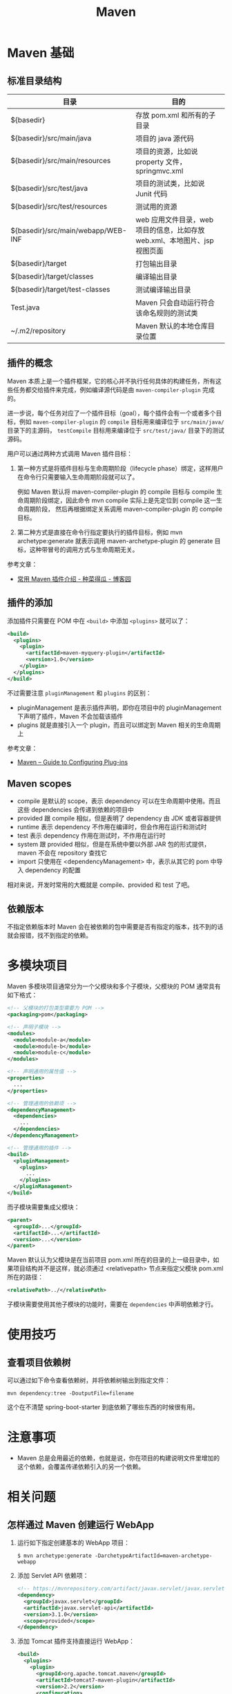 #+TITLE:      Maven

* 目录                                                    :TOC_4_gh:noexport:
- [[#maven-基础][Maven 基础]]
  - [[#标准目录结构][标准目录结构]]
  - [[#插件的概念][插件的概念]]
  - [[#插件的添加][插件的添加]]
  - [[#maven-scopes][Maven scopes]]
  - [[#依赖版本][依赖版本]]
- [[#多模块项目][多模块项目]]
- [[#使用技巧][使用技巧]]
  - [[#查看项目依赖树][查看项目依赖树]]
- [[#注意事项][注意事项]]
- [[#相关问题][相关问题]]
  - [[#怎样通过-maven-创建运行-webapp][怎样通过 Maven 创建运行 WebApp]]
  - [[#maven-的版本号命名规则是怎样的][Maven 的版本号命名规则是怎样的]]
  - [[#maven-的镜像和存储库配置][Maven 的镜像和存储库配置]]
  - [[#maven-中编译时字符编码的设置][Maven 中编译时字符编码的设置]]
  - [[#maven-怎样解决依赖冲突的问题的][Maven 怎样解决依赖冲突的问题的]]

* Maven 基础
** 标准目录结构
   |------------------------------------+----------------------------------------------------------------------------|
   | 目录                               | 目的                                                                       |
   |------------------------------------+----------------------------------------------------------------------------|
   | ${basedir}                         | 存放 pom.xml 和所有的子目录                                                |
   | ${basedir}/src/main/java           | 项目的 java 源代码                                                         |
   | ${basedir}/src/main/resources      | 项目的资源，比如说 property 文件，springmvc.xml                            |
   | ${basedir}/src/test/java           | 项目的测试类，比如说 Junit 代码                                            |
   | ${basedir}/src/test/resources      | 测试用的资源                                                               |
   | ${basedir}/src/main/webapp/WEB-INF | web 应用文件目录，web 项目的信息，比如存放 web.xml、本地图片、jsp 视图页面 |
   | ${basedir}/target                  | 打包输出目录                                                               |
   | ${basedir}/target/classes          | 编译输出目录                                                               |
   | ${basedir}/target/test-classes     | 测试编译输出目录                                                           |
   | Test.java                          | Maven 只会自动运行符合该命名规则的测试类                                   |
   | ~/.m2/repository                   | Maven 默认的本地仓库目录位置                                               |
   |------------------------------------+----------------------------------------------------------------------------|

** 插件的概念
   Maven 本质上是一个插件框架，它的核心并不执行任何具体的构建任务，所有这些任务都交给插件来完成，例如编译源代码是由 ~maven-compiler-plugin~ 完成的。

   进一步说，每个任务对应了一个插件目标（goal），每个插件会有一个或者多个目标，例如 ~maven-compiler-plugin~ 的 ~compile~ 目标用来编译位于 ~src/main/java/~ 目录下的主源码，
   ~testCompile~ 目标用来编译位于 ~src/test/java/~ 目录下的测试源码。

   用户可以通过两种方式调用 Maven 插件目标：
   1) 第一种方式是将插件目标与生命周期阶段（lifecycle phase）绑定，这样用户在命令行只需要输入生命周期阶段就可以了。

      例如 Maven 默认将 maven-compiler-plugin 的 compile 目标与 compile 生命周期阶段绑定，因此命令 mvn compile 实际上是先定位到 compile 这一生命周期阶段，
      然后再根据绑定关系调用 maven-compiler-plugin 的 compile 目标。

   2) 第二种方式是直接在命令行指定要执行的插件目标，例如 mvn archetype:generate 就表示调用 maven-archetype-plugin 的 generate 目标，这种带冒号的调用方式与生命周期无关。

   参考文章：
   + [[http://www.cnblogs.com/crazy-fox/archive/2012/02/09/2343722.html][常用 Maven 插件介绍 - 种菜得瓜 - 博客园]]

** 插件的添加
   添加插件只需要在 POM 中在 ~<build>~ 中添加 ~<plugins>~ 就可以了：
   #+BEGIN_SRC xml
     <build>
       <plugins>
         <plugin>
           <artifactId>maven-myquery-plugin</artifactId>
           <version>1.0</version>
         </plugin>
       </plugins>
     </build>
   #+END_SRC

   不过需要注意 ~pluginManagement~ 和 ~plugins~ 的区别：
   + pluginManagement 是表示插件声明，即你在项目中的 pluginManagement 下声明了插件，Maven 不会加载该插件
   + plugins 就是直接引入一个 plugin，而且可以绑定到 Maven 相关的生命周期上

   参考文章：
   + [[https://maven.apache.org/guides/mini/guide-configuring-plugins.html][Maven – Guide to Configuring Plug-ins]]

** Maven scopes
   + compile 是默认的 scope，表示 dependency 可以在生命周期中使用。而且这些 dependencies 会传递到依赖的项目中
   + provided 跟 compile 相似，但是表明了 dependency 由 JDK 或者容器提供
   + runtime 表示 dependency 不作用在编译时，但会作用在运行和测试时
   + test 表示 dependency 作用在测试时，不作用在运行时
   + system 跟 provided 相似，但是在系统中要以外部 JAR 包的形式提供，maven 不会在 repository 查找它
   + import 只使用在 <dependencyManagement> 中，表示从其它的 pom 中导入 dependency 的配置

   相对来说，开发时常用的大概就是 compile、provided 和 test 了吧。

** 依赖版本
   不指定依赖版本时 Maven 会在被依赖的包中需要是否有指定的版本，找不到的话就会报错，找不到指定的依赖。

* 多模块项目
  Maven 多模块项目通常分为一个父模块和多个子模块，父模块的 POM 通常具有如下格式：
  #+begin_src xml
    <!-- 父模块的打包类型需要为 POM -->
    <packaging>pom</packaging>

    <!-- 声明子模块 -->
    <modules>
      <module>module-a</module>
      <module>module-b</module>
      <module>module-c</module>
    </modules>

    <!-- 声明通用的属性值 -->
    <properties>
      ...
    </properties>

    <!-- 管理通用的依赖项 -->
    <dependencyManagement>
      <dependencies>
        ...
      </dependencies>
    </dependencyManagement>

    <!-- 管理通用的插件 -->
    <build>
      <pluginManagement>
        <plugins>
          ...
        </plugins>
      </pluginManagement>
    </build>
  #+end_src

  而子模块需要集成父模块：
  #+begin_src xml
    <parent>
      <groupId>...</groupId>
      <artifactId>...</artifactId>
      <version>...</version>
    </parent>
  #+end_src

  Maven 默认认为父模块是在当前项目 pom.xml 所在的目录的上一级目录中，如果项目结构并不是这样，就必须通过 <relativepath> 节点来指定父模块 pom.xml 所在的路径：
  #+begin_src xml
    <relativePath>../</relativePath>
  #+end_src

  子模块需要使用其他子模块的功能时，需要在 ~dependencies~ 中声明依赖才行。

* 使用技巧
** 查看项目依赖树
   可以通过如下命令查看依赖树，并将依赖树输出到指定文件：
   #+BEGIN_EXAMPLE
     mvn dependency:tree -DoutputFile=filename
   #+END_EXAMPLE

   这个在不清楚 spring-boot-starter 到底依赖了哪些东西的时候很有用。

* 注意事项
  + Maven 总是会用最近的依赖，也就是说，你在项目的构建说明文件里增加的这个依赖，会覆盖传递依赖引入的另一个依赖。

* 相关问题
** 怎样通过 Maven 创建运行 WebApp
   1) 运行如下指定创建基本的 WebApp 项目：
      #+BEGIN_EXAMPLE
        $ mvn archetype:generate -DarchetypeArtifactId=maven-archetype-webapp
      #+END_EXAMPLE
   2) 添加 Servlet API 依赖项：
      #+BEGIN_SRC xml
        <!-- https://mvnrepository.com/artifact/javax.servlet/javax.servlet-api -->
        <dependency>
          <groupId>javax.servlet</groupId>
          <artifactId>javax.servlet-api</artifactId>
          <version>3.1.0</version>
          <scope>provided</scope>
        </dependency>
      #+END_SRC
   3) 添加 Tomcat 插件支持直接运行 WebApp：
      #+BEGIN_SRC xml
        <build>
          <plugins>
            <plugin>
              <groupId>org.apache.tomcat.maven</groupId>
              <artifactId>tomcat7-maven-plugin</artifactId>
              <version>2.2</version>
              <configuration>
                <url>http://localhost:8080/servletp</url>
                <server>tomcat</server>
              </configuration>
            </plugin>
          </plugins>
        </build>
      #+END_SRC
   4) 编译打包可以通过如下命令完成：
      #+BEGIN_EXAMPLE
        $ mvn package
      #+END_EXAMPLE
   5) 运行 WebApp 可以通过如下命令完成：
      #+BEGIN_EXAMPLE
        $ mvn tomcat7:run
      #+END_EXAMPLE

** Maven 的版本号命名规则是怎样的
   Maven 版本号命名规则中主要需要注意两点：
   1) 语义化版本命名规则
   2) 镜像版本 SNAPSHOT

   其中，语义化版本命名规则核心规则如下：
   |------+----------+---------------------------------------------------------------|
   | 序号 | 格式要求 | 说明                                                          |
   |------+----------+---------------------------------------------------------------|
   | x    | 非负整数 | 主版本号(major)，进行不向下兼容的修改时，递增主版本号         |
   | y    | 非负整数 | 次版本号(minor)，保持向下兼容,新增特性时，递增次版本号        |
   | z    | 非负整数 | 修订号(patch),保持向下兼容,修复问题但不影响特性时，递增修订号 |
   |------+----------+---------------------------------------------------------------|

   而镜像版本 SNAPSHOT 是 maven 的特殊版本号，maven 在处理的时候，把 SNAPSHOT 字符创自动替换成时间。
   说明这是一个不稳定的版本。

   参考：
   + [[https://segmentfault.com/a/1190000011368506][版本命名及限定规则详解 - 个人文章 - SegmentFault 思否]]
   + [[https://liyixing1.iteye.com/blog/2171254][版本号规范，镜像版本SNAPSHOT，LATEST 和 RELEASE 版本 - 李义星 - ITeye博客]]

** Maven 的镜像和存储库配置
   当 Maven 的依赖不在本地仓库时, 就需要到远程仓库下载，这个时候如果配置了镜像，而且镜像配置的规则中匹配到目标仓库时，
   Maven 认为目标仓库被镜像了，不会再去被镜像仓库下载依赖，而是直接去镜像仓库下载。

   其中，镜像通常在 setting.xml 中进行配置，而存储库在 POM 中进行配置，阿里云镜像配置如下：
   #+BEGIN_SRC xml
     <mirrors>
       <mirror>
         <id>aliyunmaven</id>
         <mirrorOf>*</mirrorOf>
         <name>aliyunmaven</name>
         <url>https://maven.aliyun.com/repository/public</url>
       </mirror>
     </mirrors>
   #+END_SRC

** Maven 中编译时字符编码的设置
   通常情况下用 ~archetype~ 创建项目时已经帮我们设置好了：
   #+BEGIN_SRC xml
     <project.build.sourceEncoding>UTF-8</project.build.sourceEncoding>
   #+END_SRC

** Maven 怎样解决依赖冲突的问题的
   当依赖存在冲突时，Maven 自动选择依赖树中离根节点最近的依赖。

   比如：A -> B -> C -> D[1.0], A -> C -> D[2.0]，此时，Maven 会选择 D[2.0]。

   最直接的解决方法就是在 pom 中直接指定版本。

   参考：[[http://maven.apache.org/guides/introduction/introduction-to-dependency-mechanism.html#Dependency_Management][Maven – Introduction to the Dependency Mechanism]]
